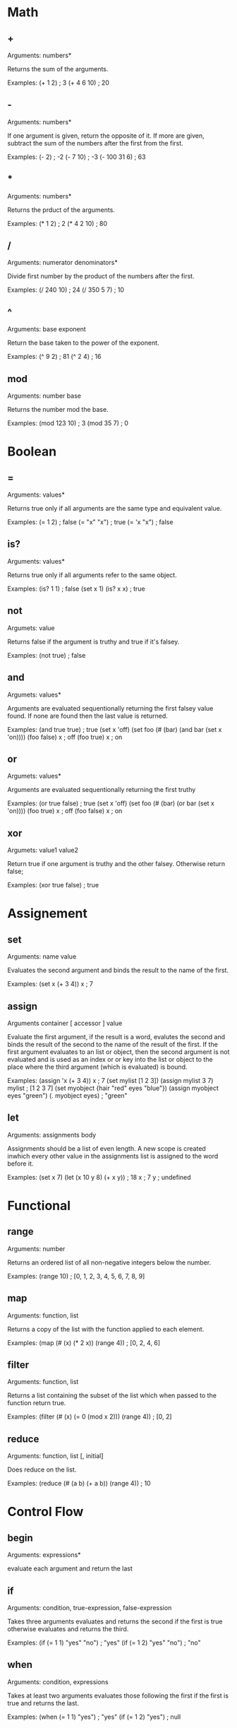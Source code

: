 * Math
** +
   Arguments: numbers*
   
   Returns the sum of the arguments.
   
   Examples:
   (+ 1 2) ; 3
   (+ 4 6 10) ; 20

** -
   Arguments: numbers*
   
   If one argument is given, return the opposite of it. If more are
   given, subtract the sum of the numbers after the first from the first.
   
   Examples:
   (- 2) ; -2
   (- 7 10) ; -3
   (- 100 31 6) ; 63
   
** *
   Arguments: numbers*
   
   Returns the prduct of the arguments.
   
   Examples:
   (* 1 2) ; 2
   (* 4 2 10) ; 80

** /
   Arguments: numerator denominators*
   
   Divide first number by the product of the numbers after the first.
   
   Examples:
   (/ 240 10) ; 24
   (/ 350 5 7) ; 10

** ^
   Arguments: base exponent
   
   Return the base taken to the power of the exponent.
   
   Examples:
   (^ 9 2) ; 81
   (^ 2 4) ; 16

** mod
   Arguments: number base
   
   Returns the number mod the base.

   Examples:
   (mod 123 10) ; 3
   (mod 35 7) ; 0

* Boolean
** =
   Arguments: values*
   
   Returns true only if all arguments are the same type and equivalent
   value.
   
   Examples:
   (= 1 2) ; false
   (= "x" "x") ; true
   (= 'x "x") ; false

** is?
   Arguments: values*
   
   Returns true only if all arguments refer to the same object.
   
   Examples:
   (is? 1 1) ; false
   (set x 1)
   (is? x x) ; true

** not
   Argumets: value
   
   Returns false if the argument is truthy and true if it's falsey.
   
   Examples:
   (not true) ; false

** and
   Argumets: values*
   
   Arguments are evaluated sequentionally returning the first falsey
   value found.  If none are found then the last value is returned.
   
   Examples:
   (and true true) ; true
   (set x 'off)
   (set foo (# (bar)
               (and bar (set x 'on))))
   (foo false)
   x ; off
   (foo true)
   x ; on

** or
   Argumets: values*
   
   Arguments are evaluated sequentionally returning the first truthy
   # value found.  If none are found then the last value is returned.
   
   Examples:
   (or true false) ; true
   (set x 'off)
   (set foo (# (bar)
               (or bar (set x 'on))))
   (foo true)
   x ; off
   (foo false)
   x ; on

** xor
   Argumets: value1 value2
   
   Return true if one argument is truthy and the other falsey.
   Otherwise return false;
   
   Examples:
   (xor true false) ; true
   
* Assignement
** set
   Arguments: name value
   
   Evaluates the second argument and binds the result to the name of
   the first.
   
   Examples:
   (set x (+ 3 4))
   x ; 7

** assign
   Arguments container [ accessor ] value
   
   Evaluate the first argument, if the result is a word, evalutes the
   second and binds the result of the second to the name of the result
   of the first.  If the first argument evaluates to an list or object,
   then the second argument is not evaluated and is used as an index or
   or key into the list or object to the place where the third argument
   (which is evaluated) is bound.
   
   Examples:
   (assign 'x (+ 3 4))
   x ; 7
   (set mylist [1 2 3])
   (assign mylist 3 7)
   mylist ; [1 2 3 7]
   (set myobject {hair "red" eyes "blue"})
   (assign myobject eyes "green")
   (. myobject eyes) ; "green"

** let
   Arguments: assignments body
   
   Assignments should be a list of even length. A new scope is created
   inwhich every other value in the assignments list is assigned to
   the word before it.
   
   Examples:
   (set x 7)
   (let (x 10
         y 8)
      (+ x y)) ; 18
   x ; 7
   y ; undefined

* Functional
** range
   Arguments: number
   
   Returns an ordered list of all non-negative integers below the
   number.
   
   Examples:
   (range 10) ; [0, 1, 2, 3, 4, 5, 6, 7, 8, 9]

** map
   Arguments: function, list
   
   Returns a copy of the list with the function applied to each
   element.
   
   Examples:
   (map (# (x) (* 2 x)) (range 4)) ; [0, 2, 4, 6]

** filter
   Arguments: function, list
   
   Returns a list containing the subset of the list which when passed
   to the function return true.
   
   Examples:
   (filter (# (x) (= 0 (mod x 2))) (range 4)) ; [0, 2]

** reduce
   Arguments: function, list [, initial]
   
   Does reduce on the list.
   
   Examples:
   (reduce (# (a b) (+ a b)) (range 4)) ; 10

* Control Flow
** begin
   Arguments: expressions*
   
   evaluate each argument and return the last
** if
   Arguments: condition, true-expression, false-expression

   Takes three arguments evaluates and returns the second if the first
   is true otherwise evaluates and returns the third.
   
   Examples:
   (if (= 1 1) "yes" "no") ; "yes"
   (if (= 1 2) "yes" "no") ; "no"
   
** when
   Arguments: condition, expressions

   Takes at least two arguments evaluates those following the first
   if the first is true and returns the last.
   
   Examples:
   (when (= 1 1) "yes") ; "yes"
   (if (= 1 2) "yes") ; null

** cond
   Arguments: pairs
   
   Each of the arguments are considdered in turn.  The first argument
   whose first element is true has its second element evaluated and
   returned.
   
   Examples:
   (cond
    (nil 1)
    (t 2)) ; 2
** while
   Arguments: condition, expressions*
   
   checks the condition the evaluates each of the expressions if true
   then repeats until the condition is false.
   
   Examples:
   (def x 4)
   (while (< 0 x)
     (console.log word)
     (def x (1- x))) ; outputs "4\n3\n2\n1\n"

** for
   Arguments initial-assignment, condition, step, expressions*
   
   ..
   
   Examples:
   (for (i 0) (< i 10) (i (1+ i))
     (console.log (format "i: ?" i)))

** each
   Arguments: list, function
   
   Calls the function on each element of the list
   
   Examples:
   (each ["foo" "bar" "baz"]
         (# (word) (console.log word))) ; outputs "foo\nbar\nbaz\n"
